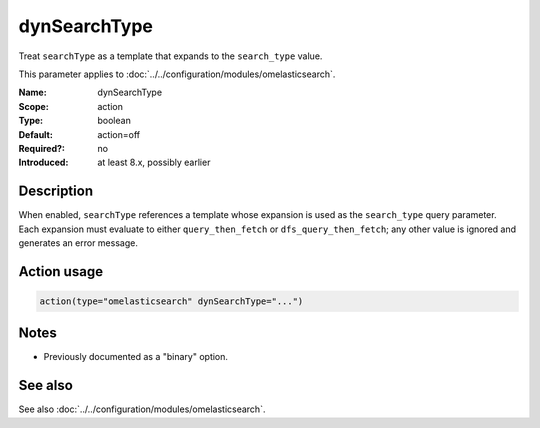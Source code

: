 .. _param-omelasticsearch-dynsearchtype:
.. _omelasticsearch.parameter.module.dynsearchtype:

dynSearchType
=============

.. index::
   single: omelasticsearch; dynSearchType
   single: dynSearchType

.. summary-start

Treat ``searchType`` as a template that expands to the ``search_type`` value.

.. summary-end

This parameter applies to :doc:`../../configuration/modules/omelasticsearch`.

:Name: dynSearchType
:Scope: action
:Type: boolean
:Default: action=off
:Required?: no
:Introduced: at least 8.x, possibly earlier

Description
-----------
When enabled, ``searchType`` references a template whose expansion is used as
the ``search_type`` query parameter.  Each expansion must evaluate to either
``query_then_fetch`` or ``dfs_query_then_fetch``; any other value is ignored and
generates an error message.

Action usage
------------
.. _param-omelasticsearch-action-dynsearchtype:
.. _omelasticsearch.parameter.action.dynsearchtype:
.. code-block:: rsyslog

   action(type="omelasticsearch" dynSearchType="...")

Notes
-----
- Previously documented as a "binary" option.

See also
--------
See also :doc:`../../configuration/modules/omelasticsearch`.

